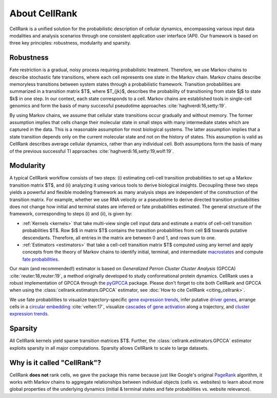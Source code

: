About CellRank
===============
CellRank is a unified solution for the probabilistic description of cellular dynamics, encompassing various input data
modalities and analysis scenarios through one consistent application user interface (API). Our framework is based on
three key principles: robustness, modularity and sparsity.

Robustness
----------
Fate restriction is a gradual, noisy process requiring probabilistic treatment. Therefore, we use Markov chains to
describe stochastic fate transitions, where each cell represents one state in the Markov chain. Markov chains describe
memoryless transitions between system states through a probabilistic framework. Transition probabilities are summarized
in a  transition matrix $T$, where $T_{jk}$, describes the probability of transitioning from state $j$ to state $k$ in
one step. In our context, each state corresponds to a cell. Markov chains are established tools in single-cell genomics
and form the basis of many successful pseudotime approaches :cite:`haghverdi:16,setty:19`.

By using Markov chains, we assume that cellular state transitions occur gradually and without memory. The former
assumption implies that cells change their molecular state in small steps with many intermediate states which are
captured in the data. This is a reasonable assumption for most biological systems. The latter assumption implies that a
state transition depends only on the current molecular state and not on the history of states. This assumption is valid
as CellRank describes average cellular dynamics, rather than any individual cell. Both assumptions form the basis of
many of the previous successful TI approaches :cite:`haghverdi:16,setty:19,wolf:19`.


Modularity
-----------
A typical CellRank workflow consists of two steps: (i) estimating cell-cell transition probabilities to set up a Markov
transition matrix $T$, and (ii) analyzing it using various tools to derive biological insights. Decoupling these two
steps yields a powerful and flexible modeling framework as many analysis steps are independent of the construction of
the transition matrix. For example, whether we use RNA velocity or a pseudotime to derive directed transition
probabilities does not change how initial and terminal states are inferred or fate probabilities estimated. The general
structure of the framework, corresponding to steps (i) and (ii), is given by:

* :ref:`Kernels <kernels>` that take multi-view single cell input data  and estimate a matrix of cell-cell transition
  probabilities $T$. Row $i$ in matrix $T$ contains the transition probabilities from cell $i$ towards putative
  descendants. Therefore, all entries in the matrix are between 0 and 1, and rows sum to one.
* :ref:`Estimators <estimators>` that take a cell-cell transition matrix $T$ computed using any kernel and apply
  concepts from the theory of Markov chains to identify initial, terminal, and intermediate `macrostates`_ and compute
  `fate probabilities`_.

Our main (and recommended!) estimator is based on *Generalized Perron Cluster Cluster Analysis* (GPCCA)
:cite:`reuter:18,reuter:19`, a method originally developed to study conformational protein dynamics. CellRank uses a
robust implementation of GPCCA through the `pyGPCCA`_ package.
Please don't forget to cite both CellRank and GPCCA when using the :class:`cellrank.estimators.GPCCA` estimator,
see :doc:`How to cite CellRank <citing_cellrank>`.

We use fate probabilities to visualize trajectory-specific `gene expression trends`_, infer putative `driver genes`_,
arrange cells in a `circular embedding`_ :cite:`velten:17`,  visualize `cascades of gene activation`_ along a
trajectory, and `cluster expression trends`_.

Sparsity
--------
All CellRank kernels yield sparse transition matrices $T$. Further, the :class:`cellrank.estimators.GPCCA` estimator
exploits sparsity in all major computations. Sparsity allows CellRank to scale to large datasets.


Why is it called "CellRank"?
----------------------------
CellRank **does not** rank cells, we gave the package this name because just like Google's original `PageRank`_
algorithm, it works with Markov chains to aggregate relationships between individual objects (cells vs. websites)
to learn about more global properties of the underlying dynamics (initial & terminal states and fate probabilities vs.
website relevance).


.. _PageRank: https://en.wikipedia.org/wiki/PageRank#cite_note-1
.. _pyGPCCA: https://pygpcca.readthedocs.io/

.. _macrostates: :doc:`notebooks/tutorials/initial_terminal_states`
.. _fate probabilities: :doc:`notebooks/tutorials/fate_probabilities`
.. _driver genes: :doc:`notebooks/tutorials/fate_probabilities`
.. _gene expression trends: :doc:`notebooks/tutorials/gene_trends`
.. _circular embedding: :func:`cellrank.pl.circular_projection`
.. _cascades of gene activation: :func:`cellrank.pl.heatmap`
.. _cluster expression trends: :func:`cellrank.pl.cluster_trends`
